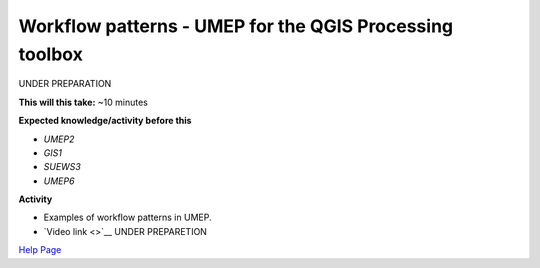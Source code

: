 .. _UMEP8:

Workflow patterns - UMEP for the QGIS Processing toolbox
~~~~~~~~~~~~~~~~~~~~~~~~~~~~~~~~~~~~~~~~~~~~~~~~~~~~~~~~

UNDER PREPARATION

**This will this take:** ~10 minutes

**Expected knowledge/activity before this**

-  `UMEP2`
-  `GIS1`
-  `SUEWS3`
-  `UMEP6`

**Activity**

-  Examples of workflow patterns in UMEP.

-  `Video
   link <>`__ UNDER PREPARETION

`Help Page <https://urban-meteorology-reading.github.io/UMEP-Workshop.io/Need-help.html>`__